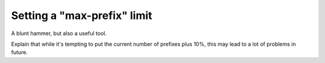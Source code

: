 ============================
Setting a "max-prefix" limit
============================

A blunt hammer, but also a useful tool.

Explain that while it's tempting to put the current number of prefixes plus 10%, this may lead to a lot of problems in future.
